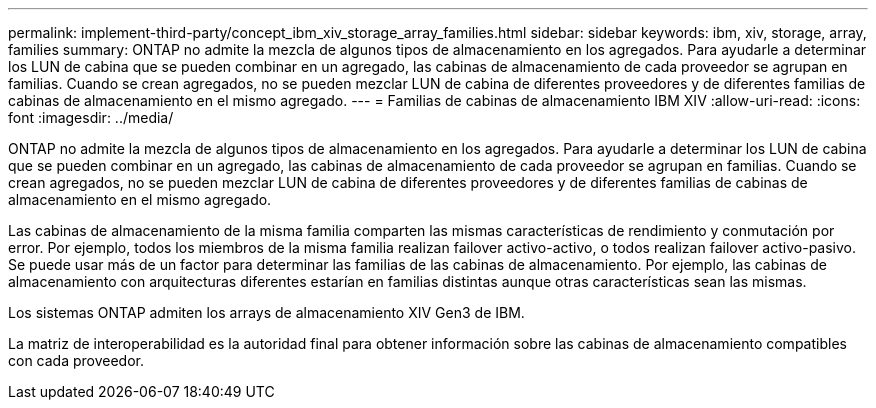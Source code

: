 ---
permalink: implement-third-party/concept_ibm_xiv_storage_array_families.html 
sidebar: sidebar 
keywords: ibm, xiv, storage, array, families 
summary: ONTAP no admite la mezcla de algunos tipos de almacenamiento en los agregados. Para ayudarle a determinar los LUN de cabina que se pueden combinar en un agregado, las cabinas de almacenamiento de cada proveedor se agrupan en familias. Cuando se crean agregados, no se pueden mezclar LUN de cabina de diferentes proveedores y de diferentes familias de cabinas de almacenamiento en el mismo agregado. 
---
= Familias de cabinas de almacenamiento IBM XIV
:allow-uri-read: 
:icons: font
:imagesdir: ../media/


[role="lead"]
ONTAP no admite la mezcla de algunos tipos de almacenamiento en los agregados. Para ayudarle a determinar los LUN de cabina que se pueden combinar en un agregado, las cabinas de almacenamiento de cada proveedor se agrupan en familias. Cuando se crean agregados, no se pueden mezclar LUN de cabina de diferentes proveedores y de diferentes familias de cabinas de almacenamiento en el mismo agregado.

Las cabinas de almacenamiento de la misma familia comparten las mismas características de rendimiento y conmutación por error. Por ejemplo, todos los miembros de la misma familia realizan failover activo-activo, o todos realizan failover activo-pasivo. Se puede usar más de un factor para determinar las familias de las cabinas de almacenamiento. Por ejemplo, las cabinas de almacenamiento con arquitecturas diferentes estarían en familias distintas aunque otras características sean las mismas.

Los sistemas ONTAP admiten los arrays de almacenamiento XIV Gen3 de IBM.

La matriz de interoperabilidad es la autoridad final para obtener información sobre las cabinas de almacenamiento compatibles con cada proveedor.
